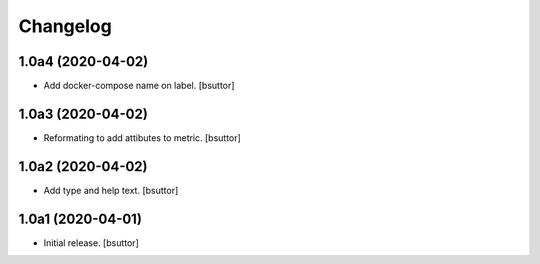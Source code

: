 Changelog
=========


1.0a4 (2020-04-02)
------------------

- Add docker-compose name on label.
  [bsuttor]


1.0a3 (2020-04-02)
------------------

- Reformating to add attibutes to metric.
  [bsuttor]


1.0a2 (2020-04-02)
------------------

- Add type and help text.
  [bsuttor]


1.0a1 (2020-04-01)
------------------

- Initial release.
  [bsuttor]
